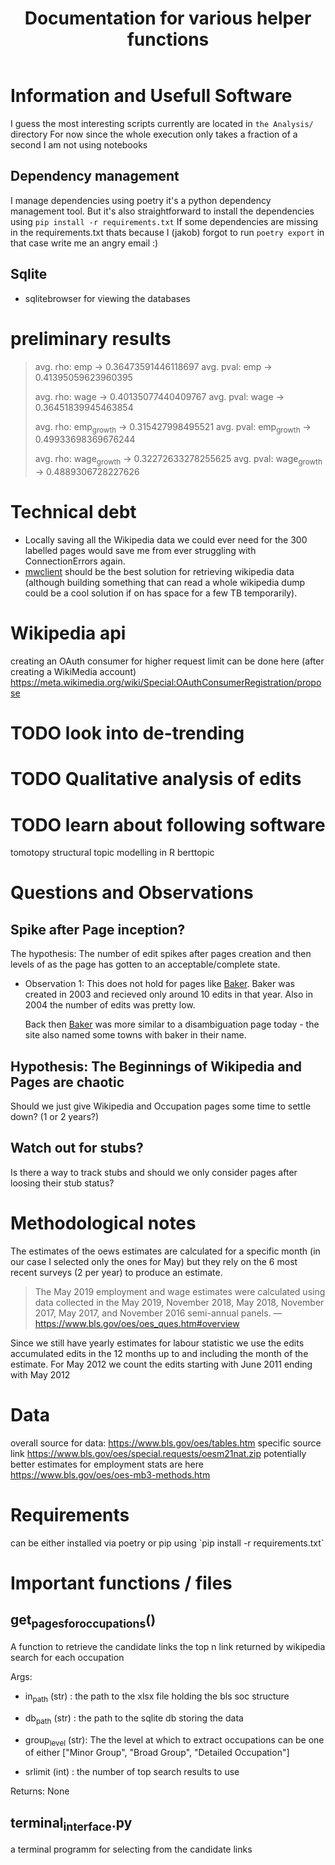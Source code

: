 #+Title: Documentation for various helper functions
* Information and Usefull Software
I guess the most interesting scripts currently are located in =the Analysis/= directory
For now since the whole execution only takes a fraction of a second I am not using notebooks

** Dependency management
I manage dependencies using poetry it's a python dependency management tool. 
But it's also straightforward to install the dependencies using =pip install -r requirements.txt=
If some dependencies are missing in the requirements.txt thats because I (jakob) forgot to run =poetry export= in that case write me an angry email :)

** Sqlite
- sqlitebrowser
  for viewing the databases
 
* preliminary results


#+begin_quote
avg. rho: emp -> 0.36473591446118697
avg. pval: emp -> 0.41395059623960395


avg. rho: wage -> 0.40135077440409767
avg. pval: wage -> 0.36451839945463854

avg. rho: emp_growth -> 0.315427998495521
avg. pval: emp_growth -> 0.49933698369676244

avg. rho: wage_growth -> 0.32272633278255625
avg. pval: wage_growth -> 0.4889306728227626
#+end_quote

* Technical debt
- Locally saving all the Wikipedia data we could ever need for the 300 labelled pages would save me from ever struggling with ConnectionErrors again.
- [[https://mwclient.readthedocs.io/en/latest/user/page-ops.html][mwclient]] should be the best solution for retrieving wikipedia data (although building something that can read a whole wikipedia dump could be a cool solution if on has space for a few TB temporarily).

* Wikipedia api
creating an OAuth consumer for higher request limit can be done here (after creating a WikiMedia account) https://meta.wikimedia.org/wiki/Special:OAuthConsumerRegistration/propose


* TODO look into de-trending

* TODO Qualitative analysis of edits

* TODO learn about following software
tomotopy
structural topic modelling in R
berttopic

* Questions and Observations
** Spike after Page inception?
The hypothesis:
The number of edit spikes after pages creation and then levels of as the page has gotten to an acceptable/complete state.

- Observation 1:
  This does not hold for pages like [[https://en.wikipedia.org/wiki/Baker][Baker]]. Baker was created in 2003 and recieved only around 10 edits in that year. Also in 2004 the number of edits was pretty low.

  Back then [[https://en.wikipedia.org/wiki/Baker][Baker]] was more similar to a disambiguation page today - the site also named some towns with baker in their name.
  
** Hypothesis: The Beginnings of Wikipedia and Pages are chaotic
Should we just give Wikipedia and Occupation pages some time to settle down? (1 or 2 years?)

** Watch out for stubs?
Is there a way to track stubs and should we only consider pages after loosing their stub status?

* Methodological notes
The estimates of the oews estimates are calculated for a specific month (in our case I selected only the ones for May) but they rely on the 6 most recent surveys (2 per year) to produce an estimate.

#+begin_quote
The May 2019 employment and wage estimates were calculated using data collected in the May 2019, November 2018, May 2018, November 2017, May 2017, and November 2016 semi-annual panels. 
--- https://www.bls.gov/oes/oes_ques.htm#overview
#+end_quote

Since we still have yearly estimates for labour statistic we use the edits accumulated edits in the 12 months up to and including the month of the estimate.
For May 2012 we count the edits starting with June 2011 ending with May 2012
* Data 
overall source for data:
https://www.bls.gov/oes/tables.htm
specific source link https://www.bls.gov/oes/special.requests/oesm21nat.zip
potentially better estimates for employment stats are here https://www.bls.gov/oes/oes-mb3-methods.htm
* Requirements
can be either installed via poetry or pip using `pip install -r requirements.txt`

* Important functions / files

** get_pages_for_occupations()
A function to retrieve the candidate links the top n link returned by wikipedia search for each occupation


Args:
 - in_path (str) : the path to the xlsx file holding the bls soc structure

 - db_path (str) : the path to the sqlite db storing the data

 - group_level (str): The the level at which to extract occupations can be one of either ["Minor  Group", "Broad Group", "Detailed Occupation"]

 - srlimit (int) : the number of top search results to use


Returns:
  None

 
** terminal_interface.py

a terminal programm for selecting from the candidate links

